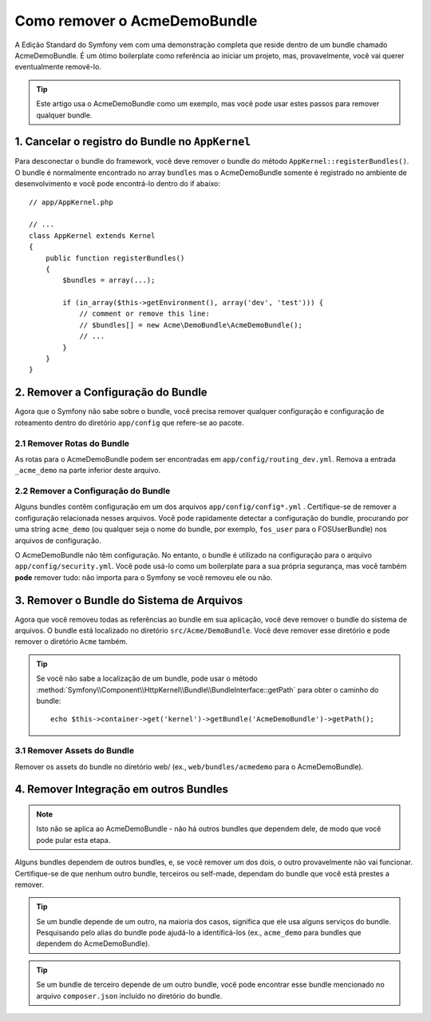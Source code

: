 ﻿.. index::
    single: Bundle; Removendo o AcmeDemoBundle

Como remover o AcmeDemoBundle
=============================

A Edição Standard do Symfony vem com uma demonstração completa que reside dentro de um
bundle chamado AcmeDemoBundle. É um ótimo boilerplate como referência ao
iniciar um projeto, mas, provavelmente, você vai querer eventualmente removê-lo.

.. tip::

    Este artigo usa o AcmeDemoBundle como um exemplo, mas você pode usar
    estes passos para remover qualquer bundle.

1. Cancelar o registro do Bundle no ``AppKernel``
-------------------------------------------------

Para desconectar o bundle do framework, você deve remover o bundle do
método ``AppKernel::registerBundles()``. O bundle é normalmente encontrado no
array ``bundles`` mas o AcmeDemoBundle somente é registrado no
ambiente de desenvolvimento e você pode encontrá-lo dentro do if abaixo::

    // app/AppKernel.php

    // ...
    class AppKernel extends Kernel
    {
        public function registerBundles()
        {
            $bundles = array(...);

            if (in_array($this->getEnvironment(), array('dev', 'test'))) {
                // comment or remove this line:
                // $bundles[] = new Acme\DemoBundle\AcmeDemoBundle();
                // ...
            }
        }
    }

2. Remover a Configuração do Bundle
-----------------------------------

Agora que o Symfony não sabe sobre o bundle, você precisa remover qualquer
configuração e configuração de roteamento dentro do diretório ``app/config``
que refere-se ao pacote.

2.1 Remover Rotas do Bundle
~~~~~~~~~~~~~~~~~~~~~~~~~~~

As rotas para o AcmeDemoBundle podem ser encontradas em ``app/config/routing_dev.yml``.
Remova a entrada ``_acme_demo`` na parte inferior deste arquivo.

2.2 Remover a Configuração do Bundle
~~~~~~~~~~~~~~~~~~~~~~~~~~~~~~~~~~~~

Alguns bundles contêm configuração em um dos arquivos ``app/config/config*.yml``
. Certifique-se de remover a configuração relacionada nesses arquivos. Você pode
rapidamente detectar a configuração do bundle, procurando por uma string ``acme_demo`` (ou qualquer
seja o nome do bundle, por exemplo, ``fos_user`` para o FOSUserBundle) nos
arquivos de configuração.

O AcmeDemoBundle não têm configuração. No entanto, o bundle é
utilizado na configuração para o arquivo ``app/config/security.yml``. Você pode
usá-lo como um boilerplate para a sua própria segurança, mas você também **pode** remover
tudo: não importa para o Symfony se você removeu ele ou não.

3. Remover o Bundle do Sistema de Arquivos
------------------------------------------

Agora que você removeu todas as referências ao bundle em sua aplicação, você
deve remover o bundle do sistema de arquivos. O bundle está localizado no diretório
``src/Acme/DemoBundle``. Você deve remover esse diretório e
pode remover o diretório ``Acme`` também.

.. tip::

    Se você não sabe a localização de um bundle, pode usar o
    método :method:`Symfony\\Component\\HttpKernel\\Bundle\\BundleInterface::getPath`
    para obter o caminho do bundle::

        echo $this->container->get('kernel')->getBundle('AcmeDemoBundle')->getPath();

3.1 Remover Assets do Bundle
~~~~~~~~~~~~~~~~~~~~~~~~~~~~

Remover os assets do bundle no diretório web/ (ex.,
``web/bundles/acmedemo`` para o AcmeDemoBundle).

4. Remover Integração em outros Bundles
---------------------------------------

.. note::

    Isto não se aplica ao AcmeDemoBundle - não há outros bundles que dependem
    dele, de modo que você pode pular esta etapa.

Alguns bundles dependem de outros bundles, e, se você remover um dos dois, o outro
provavelmente não vai funcionar. Certifique-se de que nenhum outro bundle, terceiros ou self-made,
dependam do bundle que você está prestes a remover.

.. tip::

    Se um bundle depende de um outro, na maioria dos casos, significa que ele usa
    alguns serviços do bundle. Pesquisando pelo alias do bundle pode
    ajudá-lo a identificá-los (ex., ``acme_demo`` para bundles que dependem do AcmeDemoBundle).

.. tip::

    Se um bundle de terceiro depende de um outro bundle, você pode encontrar esse bundle
    mencionado no arquivo ``composer.json`` incluído no diretório do bundle.
